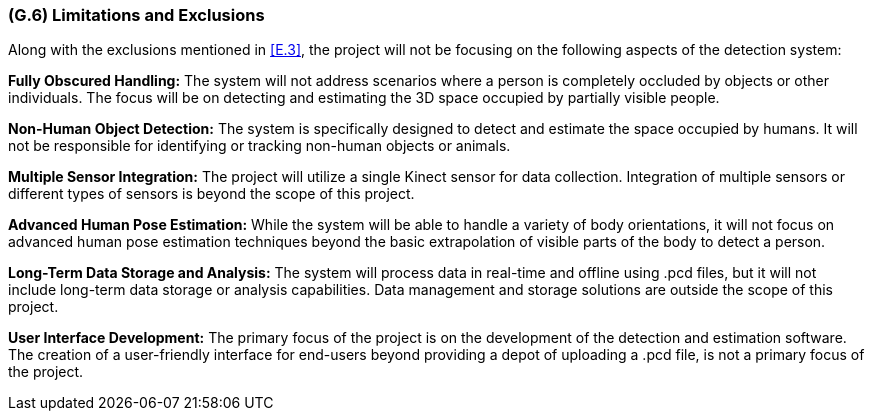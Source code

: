 [#g6,reftext=G.6]
=== (G.6) Limitations and Exclusions

ifdef::env-draft[]
TIP: _Aspects that the system need not address. It states what the system will not do. This chapter addresses a key quality attribute of good requirements: the requirements must be delimited (or “scoped”). <<g6>> is not, however, the place for an analysis of risks and obstacles, which pertain to the project rather than the goals and correspondingly appears in chapter <<p6>>._  <<BM22>>
endif::[]

Along with the exclusions mentioned in <<E.3>>, the project will not be focusing on the following aspects of the detection system:

*Fully Obscured Handling:* The system will not address scenarios where a person is completely occluded by objects or other individuals. The focus will be on detecting and estimating the 3D space occupied by partially visible people.

*Non-Human Object Detection:* The system is specifically designed to detect and estimate the space occupied by humans. It will not be responsible for identifying or tracking non-human objects or animals.

*Multiple Sensor Integration:* The project will utilize a single Kinect sensor for data collection. Integration of multiple sensors or different types of sensors is beyond the scope of this project.

*Advanced Human Pose Estimation:* While the system will be able to handle a variety of body orientations, it will not focus on advanced human pose estimation techniques beyond the basic extrapolation of visible parts of the body to detect a person.

*Long-Term Data Storage and Analysis:* The system will process data in real-time and offline using .pcd files, but it will not include long-term data storage or analysis capabilities. Data management and storage solutions are outside the scope of this project.

*User Interface Development:* The primary focus of the project is on the development of the detection and estimation software. The creation of a user-friendly interface for end-users beyond providing a depot of uploading a .pcd file, is not a primary focus of the project.